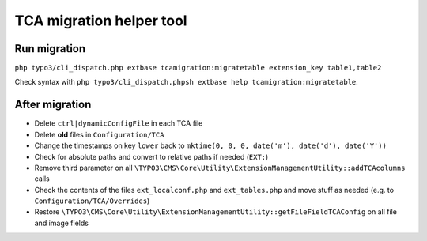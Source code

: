 TCA migration helper tool
=========================

Run migration
-------------

``php typo3/cli_dispatch.php extbase tcamigration:migratetable extension_key table1,table2``

Check syntax with ``php typo3/cli_dispatch.phpsh extbase help tcamigration:migratetable``.

After migration
---------------

* Delete ``ctrl|dynamicConfigFile`` in each TCA file
* Delete **old** files in ``Configuration/TCA``
* Change the timestamps on key ``lower`` back to ``mktime(0, 0, 0, date('m'), date('d'), date('Y'))``
* Check for absolute paths and convert to relative paths if needed (``EXT:``)
* Remove third parameter on all ``\TYPO3\CMS\Core\Utility\ExtensionManagementUtility::addTCAcolumns`` calls
* Check the contents of the files ``ext_localconf.php`` and ``ext_tables.php`` and move stuff as needed (e.g. to ``Configuration/TCA/Overrides``)
* Restore ``\TYPO3\CMS\Core\Utility\ExtensionManagementUtility::getFileFieldTCAConfig`` on all file and image fields
